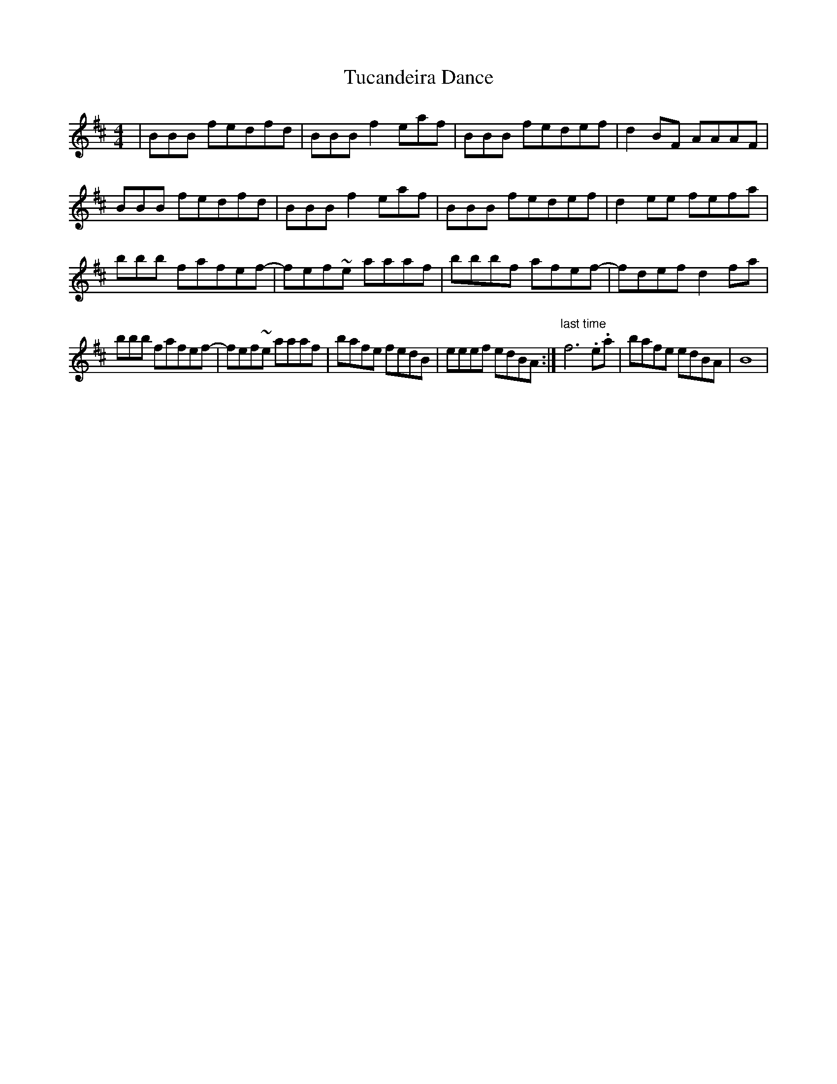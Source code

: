 X: 41264
T: Tucandeira Dance
R: reel
M: 4/4
K: Bminor
|BBB fedfd|BBB f2eaf|BBB fedef|d2BF AAAF|
BBB fedfd|BBB f2eaf|BBB fedef|d2ee fefa|
bbb fafef-|fef~e aaaf|bbbf afef-|fdef d2fa|
bbb fafef-|fef~e aaaf|bafe fedB|eeef edBA:|"last time" f6 .e.a|bafe edBA|B8|

